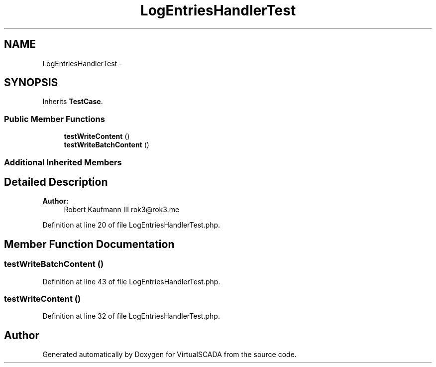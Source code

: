 .TH "LogEntriesHandlerTest" 3 "Tue Apr 14 2015" "Version 1.0" "VirtualSCADA" \" -*- nroff -*-
.ad l
.nh
.SH NAME
LogEntriesHandlerTest \- 
.SH SYNOPSIS
.br
.PP
.PP
Inherits \fBTestCase\fP\&.
.SS "Public Member Functions"

.in +1c
.ti -1c
.RI "\fBtestWriteContent\fP ()"
.br
.ti -1c
.RI "\fBtestWriteBatchContent\fP ()"
.br
.in -1c
.SS "Additional Inherited Members"
.SH "Detailed Description"
.PP 

.PP
\fBAuthor:\fP
.RS 4
Robert Kaufmann III rok3@rok3.me 
.RE
.PP

.PP
Definition at line 20 of file LogEntriesHandlerTest\&.php\&.
.SH "Member Function Documentation"
.PP 
.SS "testWriteBatchContent ()"

.PP
Definition at line 43 of file LogEntriesHandlerTest\&.php\&.
.SS "testWriteContent ()"

.PP
Definition at line 32 of file LogEntriesHandlerTest\&.php\&.

.SH "Author"
.PP 
Generated automatically by Doxygen for VirtualSCADA from the source code\&.
